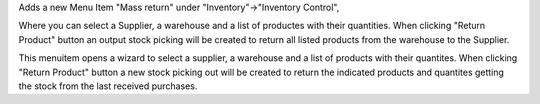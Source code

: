 Adds a new Menu Item "Mass return" under "Inventory"->"Inventory Control",

Where you can select a Supplier, a warehouse and a list of productes with their quantities.
When clicking "Return Product" button an output stock picking will be created to return all listed products from the warehouse to the Supplier.

This menuitem opens a wizard to select a supplier, a warehouse and a list of products with their quantites.
When clicking "Return Product" button a new stock picking out will be created to return the indicated products
and quantites getting the stock from the last received purchases.